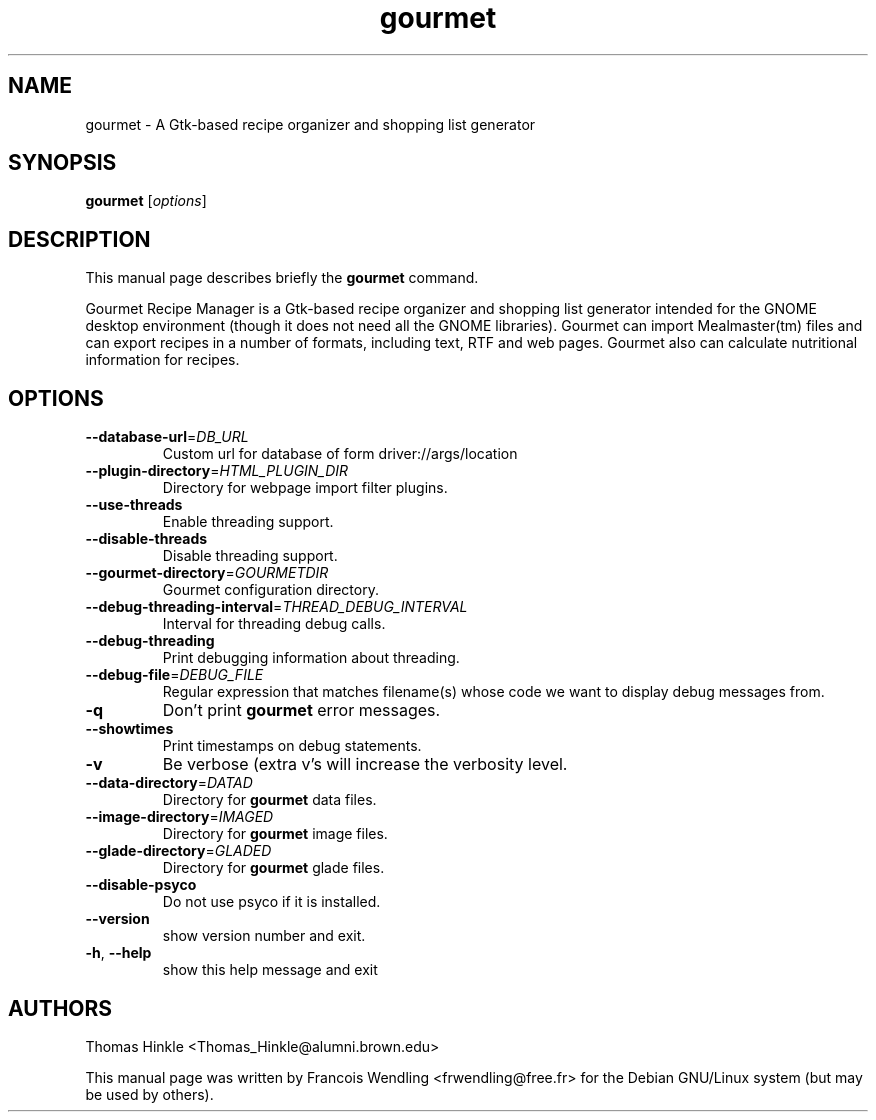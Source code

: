 .TH "gourmet" "1" "September 2008" 
.SH NAME
gourmet \- A Gtk-based recipe organizer and shopping list generator
.SH SYNOPSIS
.B gourmet
[\fIoptions\fR]
.SH DESCRIPTION
.PP
This manual page describes briefly the \fBgourmet\fR command.
.PP
Gourmet Recipe Manager is a Gtk-based recipe organizer and shopping list
generator intended for the GNOME desktop environment (though it does not need
all the GNOME libraries). Gourmet can import Mealmaster(tm) files and can
export recipes in a number of formats, including text, RTF and web pages.
Gourmet also can calculate nutritional information for recipes. 
.SH OPTIONS
.TP
\fB\-\-database\-url\fR=\fIDB_URL\fR
Custom url for database of form driver://args/location
.TP
\fB\-\-plugin\-directory\fR=\fIHTML_PLUGIN_DIR\fR
Directory for webpage import filter plugins.
.TP
\fB\-\-use\-threads\fR
Enable threading support.
.TP
\fB\-\-disable\-threads\fR
Disable threading support.
.TP
\fB\-\-gourmet\-directory\fR=\fIGOURMETDIR\fR
Gourmet configuration directory.
.TP
\fB\-\-debug\-threading\-interval\fR=\fITHREAD_DEBUG_INTERVAL\fR
Interval for threading debug calls.
.TP
\fB\-\-debug\-threading\fR
Print debugging information about threading.
.TP
\fB\-\-debug\-file\fR=\fIDEBUG_FILE\fR
Regular expression that matches filename(s) whose code
we want to display debug messages from.
.TP
\fB\-q\fR
Don't print \fBgourmet\fR error messages.
.TP
\fB\-\-showtimes\fR
Print timestamps on debug statements.
.TP
\fB\-v\fR
Be verbose (extra v's will increase the verbosity
level.
.TP
\fB\-\-data\-directory\fR=\fIDATAD\fR
Directory for \fBgourmet\fR data files.
.TP
\fB\-\-image\-directory\fR=\fIIMAGED\fR
Directory for \fBgourmet\fR image files.
.TP
\fB\-\-glade\-directory\fR=\fIGLADED\fR
Directory for \fBgourmet\fR glade files.
.TP
\fB\-\-disable\-psyco\fR
Do not use psyco if it is installed.
.TP
\fB\-\-version\fR
show version number and exit.
.TP
\fB\-h\fR, \fB\-\-help\fR
show this help message and exit
.SH AUTHORS
Thomas Hinkle <Thomas_Hinkle@alumni.brown.edu>

.PP
This manual page was written by Francois Wendling <frwendling@free.fr> for the
Debian GNU/Linux system (but may be used by others).

